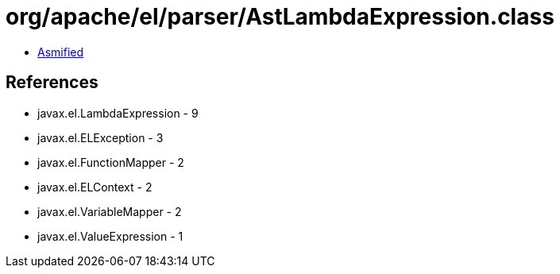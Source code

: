 = org/apache/el/parser/AstLambdaExpression.class

 - link:AstLambdaExpression-asmified.java[Asmified]

== References

 - javax.el.LambdaExpression - 9
 - javax.el.ELException - 3
 - javax.el.FunctionMapper - 2
 - javax.el.ELContext - 2
 - javax.el.VariableMapper - 2
 - javax.el.ValueExpression - 1
